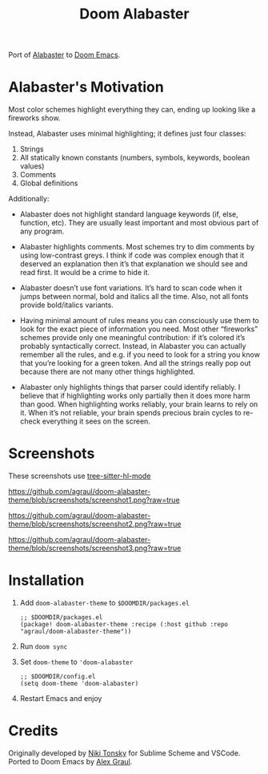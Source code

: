 #+TITLE: Doom Alabaster

Port of [[https://github.com/tonsky/sublime-scheme-alabaster][Alabaster]] to [[https://doomemacs.org][Doom Emacs]].

* Alabaster's Motivation
Most color schemes highlight everything they can, ending up looking like a
fireworks show.

Instead, Alabaster uses minimal highlighting; it defines just four classes:

1. Strings
2. All statically known constants (numbers, symbols, keywords, boolean values)
3. Comments
4. Global definitions

Additionally:

- Alabaster does not highlight standard language keywords (if, else, function,
  etc). They are usually least important and most obvious part of any program.

- Alabaster highlights comments. Most schemes try to dim comments by using
  low-contrast greys. I think if code was complex enough that it deserved an
  explanation then it’s that explanation we should see and read first. It would
  be a crime to hide it.

- Alabaster doesn’t use font variations. It’s hard to scan code when it jumps
  between normal, bold and italics all the time. Also, not all fonts provide
  bold/italics variants.

- Having minimal amount of rules means you can consciously use them to look for
  the exact piece of information you need. Most other “fireworks” schemes
  provide only one meaningful contribution: if it’s colored it’s probably
  syntactically correct. Instead, in Alabaster you can actually remember all the
  rules, and e.g. if you need to look for a string you know that you’re looking
  for a green token. And all the strings really pop out because there are not
  many other things highlighted.

- Alabaster only highlights things that parser could identify reliably. I
  believe that if highlighting works only partially then it does more harm than
  good. When highlighting works reliably, your brain learns to rely on it. When
  it’s not reliable, your brain spends precious brain cycles to re-check
  everything it sees on the screen.
* Screenshots
These screenshots use [[https://emacs-tree-sitter.github.io/syntax-highlighting/][tree-sitter-hl-mode]]

#+caption: screenshot1
[[https://github.com/agraul/doom-alabaster-theme/blob/screenshots/screenshot1.png?raw=true]]

#+caption: screenshot2
[[https://github.com/agraul/doom-alabaster-theme/blob/screenshots/screenshot2.png?raw=true]]

#+caption: screenshot3
[[https://github.com/agraul/doom-alabaster-theme/blob/screenshots/screenshot3.png?raw=true]]

* Installation
1. Add =doom-alabaster-theme= to =$DOOMDIR/packages.el=
   #+begin_src elisp
;; $DOOMDIR/packages.el
(package! doom-alabaster-theme :recipe (:host github :repo "agraul/doom-alabaster-theme"))
   #+end_src
2. Run ~doom sync~
3. Set =doom-theme= to ='doom-alabaster=
   #+begin_src elisp
;; $DOOMDIR/config.el
(setq doom-theme 'doom-alabaster)
   #+end_src
4. Restart Emacs and enjoy
* Credits
Originally developed by [[https://github.com/tonsky][Niki Tonsky]] for Sublime Scheme and VSCode. Ported to
Doom Emacs by [[https://github.com/agraul][Alex Graul]].
